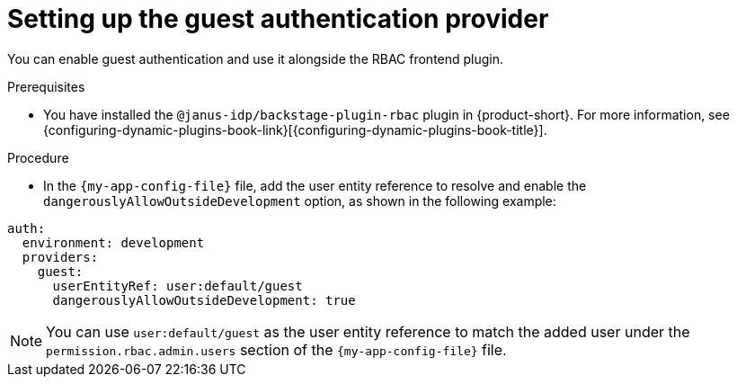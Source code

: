 :_mod-docs-content-type: PROCEDURE

[id="setting-up-the-guest-authentication-provider_{context}"]
= Setting up the guest authentication provider

You can enable guest authentication and use it alongside the RBAC frontend plugin.

.Prerequisites
* You have installed the `@janus-idp/backstage-plugin-rbac` plugin in {product-short}. For more information, see {configuring-dynamic-plugins-book-link}[{configuring-dynamic-plugins-book-title}].

.Procedure

* In the `{my-app-config-file}` file, add the user entity reference to resolve and enable the `dangerouslyAllowOutsideDevelopment` option, as shown in the following example:

[source,yaml,subs="+attributes,+quotes"]
----
auth:
  environment: development
  providers:
    guest:
      userEntityRef: user:default/guest
      dangerouslyAllowOutsideDevelopment: true
----

[NOTE]
====
You can use `user:default/guest` as the user entity reference to match the added user under the `permission.rbac.admin.users` section of the `{my-app-config-file}` file.
====
